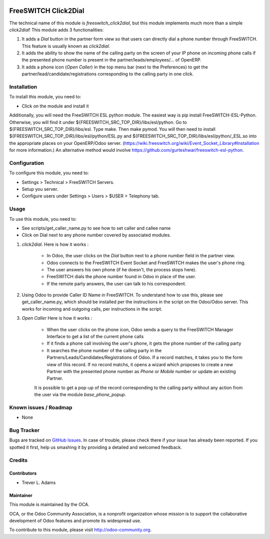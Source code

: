 .. image:: https://img.shields.io/badge/licence-AGPL--3-blue.svg
   :target: http://www.gnu.org/licenses/agpl-3.0-standalone.html
   :alt: License: AGPL-3

=====================
FreeSWITCH Click2Dial
=====================

The technical name of this module is *freeswitch_click2dial*, but this module
implements much more than a simple *click2dial*! This module adds 3
functionalities:

1) It adds a *Dial* button in the partner form view so that users can directly
   dial a phone number through FreeSWITCH. This feature is usually known as
   *click2dial*.

2) It adds the ability to show the name of the calling party on the screen of
   your IP phone on incoming phone calls if the presented phone number is
   present in the partner/leads/employees/... of OpenERP.

3) It adds a phone icon (*Open Caller*) in the top menu bar
   (next to the Preferences) to get the partner/lead/candidate/registrations
   corresponding to the calling party in one click.

Installation
============

To install this module, you need to:

* Click on the module and install it

Additionally, you will need the FreeSWITCH ESL python module. The easiest way is
pip install FreeSWITCH-ESL-Python. Otherwise, you will find it under
${FREESWITCH_SRC_TOP_DIR}/libs/esl/python. Go to
${FREESWITCH_SRC_TOP_DIR}/libs/esl. Type make. Then make pymod. You will then
need to install ${FREESWITCH_SRC_TOP_DIR}/libs/esl/python/ESL.py and
${FREESWITCH_SRC_TOP_DIR}/libs/esl/python/_ESL.so into the appropriate places
on your OpenERP/Odoo server.
(https://wiki.freeswitch.org/wiki/Event_Socket_Library#Installation for more
information.) An alternative method would involve
https://github.com/gurteshwar/freeswitch-esl-python.

Configuration
=============

To configure this module, you need to:

* Settings > Technical > FreeSWITCH Servers.
* Setup you server.
* Configure users under Settings > Users > $USER > Telephony tab.

Usage
=====

To use this module, you need to:

* See scripts/get_caller_name.py to see how to set caller and callee name

* Click on Dial next to any phone number covered by associated modules.

1) *click2dial*. Here is how it works :

    * In Odoo, the user clicks on the *Dial* button next to a phone number
      field in the partner view.

    * Odoo connects to the FreeSWITCH Event Socket and FreeSWITCH makes the
      user's phone ring.

    * The user answers his own phone (if he doesn't, the process stops here).

    * FreeSWITCH dials the phone number found in Odoo in place of the user.

    * If the remote party answers, the user can talk to his correspondent.

2) Using Odoo to provide Caller ID Name in FreeSWITCH. To understand how to
   use this, please see get_caller_name.py, which should be installed per the
   instructions in the script on the Odoo/Odoo server. This works for
   incoming and outgoing calls, per instructions in the script.

3) *Open Caller* Here is how it works :

    * When the user clicks on the phone icon, Odoo sends a query to the
      FreeSWITCH Manager Interface to get a list of the current phone calls

    * If it finds a phone call involving the user's phone, it gets the phone
      number of the calling party

    * It searches the phone number of the calling party in the
      Partners/Leads/Candidates/Registrations of Odoo. If a record matches,
      it takes you to the form view of this record. If no record matchs, it
      opens a wizard which proposes to create a new Partner with the presented
      phone number as *Phone* or *Mobile* number or update an existing Partner.

    It is possible to get a pop-up of the record corresponding to the calling
    party without any action from the user via the module *base_phone_popup*.

Known issues / Roadmap
======================

* None

Bug Tracker
===========

Bugs are tracked on `GitHub Issues
<https://github.com/OCA/connector-telephony/issues>`_. In case of trouble, please
check there if your issue has already been reported. If you spotted it first,
help us smashing it by providing a detailed and welcomed feedback.

Credits
=======

Contributors
------------

* Trever L. Adams

Maintainer
----------

.. image:: https://odoo-community.org/logo.png
   :alt: Odoo Community Association
   :target: https://odoo-community.org

This module is maintained by the OCA.

OCA, or the Odoo Community Association, is a nonprofit organization whose
mission is to support the collaborative development of Odoo features and
promote its widespread use.

To contribute to this module, please visit http://odoo-community.org.

